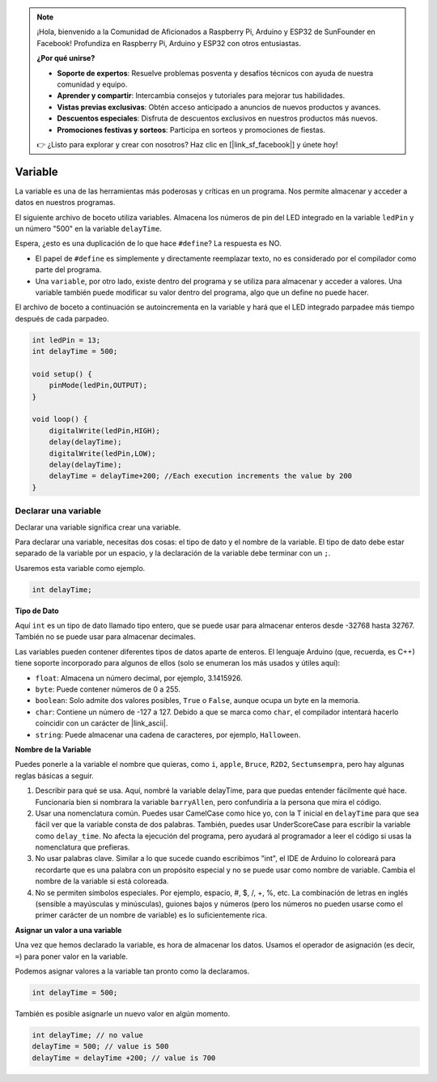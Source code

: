 .. note::

    ¡Hola, bienvenido a la Comunidad de Aficionados a Raspberry Pi, Arduino y ESP32 de SunFounder en Facebook! Profundiza en Raspberry Pi, Arduino y ESP32 con otros entusiastas.

    **¿Por qué unirse?**

    - **Soporte de expertos**: Resuelve problemas posventa y desafíos técnicos con ayuda de nuestra comunidad y equipo.
    - **Aprender y compartir**: Intercambia consejos y tutoriales para mejorar tus habilidades.
    - **Vistas previas exclusivas**: Obtén acceso anticipado a anuncios de nuevos productos y avances.
    - **Descuentos especiales**: Disfruta de descuentos exclusivos en nuestros productos más nuevos.
    - **Promociones festivas y sorteos**: Participa en sorteos y promociones de fiestas.

    👉 ¿Listo para explorar y crear con nosotros? Haz clic en [|link_sf_facebook|] y únete hoy!

Variable
========

La variable es una de las herramientas más poderosas y críticas en un programa. Nos permite almacenar y acceder a datos en nuestros programas.

El siguiente archivo de boceto utiliza variables. Almacena los números de pin del LED integrado en la variable ``ledPin`` y un número "500" en la variable ``delayTime``.

.. code-block:: C
    :emphasize-lines: 1,2

    int ledPin = 13;
    int delayTime = 500;

    void setup() {
        pinMode(ledPin,OUTPUT); 
    }

    void loop() {
        digitalWrite(ledPin,HIGH); 
        delay(delayTime); 
        digitalWrite(ledPin,LOW); 
        delay(delayTime);
    }

Espera, ¿esto es una duplicación de lo que hace ``#define``? La respuesta es NO.

* El papel de ``#define`` es simplemente y directamente reemplazar texto, no es considerado por el compilador como parte del programa.
* Una ``variable``, por otro lado, existe dentro del programa y se utiliza para almacenar y acceder a valores. Una variable también puede modificar su valor dentro del programa, algo que un define no puede hacer.

El archivo de boceto a continuación se autoincrementa en la variable y hará que el LED integrado parpadee más tiempo después de cada parpadeo.

.. code-block:: C

    int ledPin = 13;
    int delayTime = 500;

    void setup() {
        pinMode(ledPin,OUTPUT); 
    }

    void loop() {
        digitalWrite(ledPin,HIGH); 
        delay(delayTime); 
        digitalWrite(ledPin,LOW); 
        delay(delayTime);
        delayTime = delayTime+200; //Each execution increments the value by 200
    }

Declarar una variable
------------------------

Declarar una variable significa crear una variable.

Para declarar una variable, necesitas dos cosas: el tipo de dato y el nombre de la variable. El tipo de dato debe estar separado de la variable por un espacio, y la declaración de la variable debe terminar con un ``;``.

Usaremos esta variable como ejemplo.

.. code-block:: C

    int delayTime;

**Tipo de Dato**

Aquí ``int`` es un tipo de dato llamado tipo entero, que se puede usar para almacenar enteros desde -32768 hasta 32767. También no se puede usar para almacenar decimales.

Las variables pueden contener diferentes tipos de datos aparte de enteros. El lenguaje Arduino (que, recuerda, es C++) tiene soporte incorporado para algunos de ellos (solo se enumeran los más usados y útiles aquí):

* ``float``: Almacena un número decimal, por ejemplo, 3.1415926.
* ``byte``: Puede contener números de 0 a 255.
* ``boolean``: Solo admite dos valores posibles, ``True`` o ``False``, aunque ocupa un byte en la memoria.
* ``char``: Contiene un número de -127 a 127. Debido a que se marca como ``char``, el compilador intentará hacerlo coincidir con un carácter de |link_ascii|.
* ``string``: Puede almacenar una cadena de caracteres, por ejemplo, ``Halloween``.

**Nombre de la Variable**

Puedes ponerle a la variable el nombre que quieras, como ``i``, ``apple``, ``Bruce``, ``R2D2``, ``Sectumsempra``, pero hay algunas reglas básicas a seguir.

1. Describir para qué se usa. Aquí, nombré la variable delayTime, para que puedas entender fácilmente qué hace. Funcionaría bien si nombrara la variable ``barryAllen``, pero confundiría a la persona que mira el código.

2. Usar una nomenclatura común. Puedes usar CamelCase como hice yo, con la T inicial en ``delayTime`` para que sea fácil ver que la variable consta de dos palabras. También, puedes usar UnderScoreCase para escribir la variable como ``delay_time``. No afecta la ejecución del programa, pero ayudará al programador a leer el código si usas la nomenclatura que prefieras.

3. No usar palabras clave. Similar a lo que sucede cuando escribimos "int", el IDE de Arduino lo coloreará para recordarte que es una palabra con un propósito especial y no se puede usar como nombre de variable. Cambia el nombre de la variable si está coloreada.

4. No se permiten símbolos especiales. Por ejemplo, espacio, #, $, /, +, %, etc. La combinación de letras en inglés (sensible a mayúsculas y minúsculas), guiones bajos y números (pero los números no pueden usarse como el primer carácter de un nombre de variable) es lo suficientemente rica.

**Asignar un valor a una variable**

Una vez que hemos declarado la variable, es hora de almacenar los datos. Usamos el operador de asignación (es decir, ``=``) para poner valor en la variable.

Podemos asignar valores a la variable tan pronto como la declaramos.

.. code-block:: C

    int delayTime = 500;

También es posible asignarle un nuevo valor en algún momento.

.. code-block:: C

    int delayTime; // no value
    delayTime = 500; // value is 500
    delayTime = delayTime +200; // value is 700
